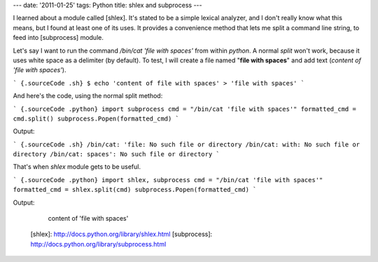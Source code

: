 ---
date: '2011-01-25'
tags: Python
title: shlex and subprocess
---

I learned about a module called [shlex]. It\'s stated to be a simple
lexical analyzer, and I don\'t really know what this means, but I found
at least one of its uses. It provides a convenience method that lets me
split a command line string, to feed into [subprocess] module.

Let\'s say I want to run the command `/bin/cat 'file with spaces'` from
within `python`. A normal `split` won\'t work, because it uses white
space as a delimiter (by default). To test, I will create a file named
\"**file with spaces**\" and add text (`content of 'file with spaces'`).

``` {.sourceCode .sh}
$ echo 'content of file with spaces' > 'file with spaces'
```

And here\'s the code, using the normal split method:

``` {.sourceCode .python}
import subprocess
cmd = "/bin/cat 'file with spaces'"
formatted_cmd = cmd.split()
subprocess.Popen(formatted_cmd)
```

Output:

``` {.sourceCode .sh}
/bin/cat: 'file: No such file or directory
/bin/cat: with: No such file or directory
/bin/cat: spaces': No such file or directory
```

That\'s when `shlex` module gets to be useful.

``` {.sourceCode .python}
import shlex, subprocess
cmd = "/bin/cat 'file with spaces'"
formatted_cmd = shlex.split(cmd)
subprocess.Popen(formatted_cmd)
```

Output:

    content of 'file with spaces'

  [shlex]: http://docs.python.org/library/shlex.html
  [subprocess]: http://docs.python.org/library/subprocess.html
